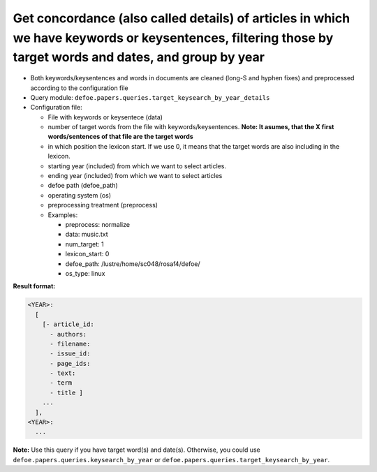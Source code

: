 Get concordance (also called details) of articles in which we have keywords or keysentences, filtering those by target words and dates, and group by year
=========================================================================================================================================================

- Both keywords/keysentences and words in documents are cleaned (long-S and hyphen fixes) and preprocessed according to the configuration file
- Query module: ``defoe.papers.queries.target_keysearch_by_year_details``
- Configuration file:

  - File with keywords or keysentece (data)
  - number of target words from the file with keywords/keysentences. **Note: It asumes, that the X first words/sentences of that file are the target words**
  - in which position the lexicon start. If we use 0, it means that the target words are also including in the lexicon.
  - starting year (included) from which we want to select articles.
  - ending year (included) from which we want to select articles
  - defoe path (defoe_path)
  - operating system (os)
  - preprocessing treatment (preprocess)
  - Examples:

    - preprocess: normalize
    - data: music.txt
    - num_target: 1
    - lexicon_start: 0
    - defoe_path: /lustre/home/sc048/rosaf4/defoe/
    - os_type: linux

**Result format:**

..  code-block:: yaml

  <YEAR>:
    [
      [- article_id: 
        - authors:
        - filename:
        - issue_id:
        - page_ids:
        - text:
        - term
        - title ]
      ...
    ],
  <YEAR>:
    ...

**Note:** Use this query if you have target word(s) and date(s). Otherwise, you could use ``defoe.papers.queries.keysearch_by_year`` or ``defoe.papers.queries.target_keysearch_by_year``.